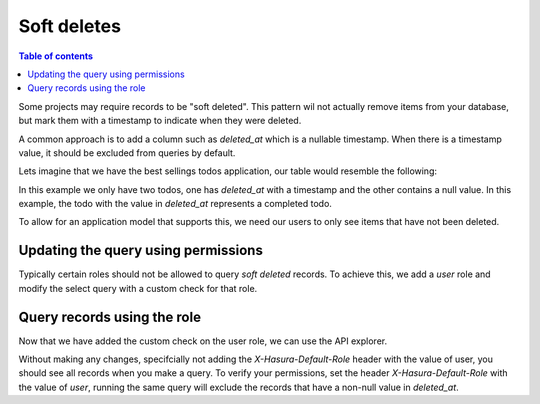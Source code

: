 Soft deletes
====================

.. contents:: Table of contents
  :backlinks: none
  :depth: 1
  :local:

Some projects may require records to be "soft deleted". This pattern wil not actually remove items from your database, but mark them with a timestamp to indicate when they were deleted.

A common approach is to add a column such as `deleted_at` which is a nullable timestamp. When
there is a timestamp value, it should be excluded from queries by default.

Lets imagine that we have the best sellings todos application, our table would resemble the following:

.. thumbnail:: ../../../img/graphql/manual/auth/soft-deletes-example-data.png

In this example we only have two todos, one has *deleted_at* with a timestamp and the other contains a null value. In this example, the todo with the value in *deleted_at* represents a completed todo.

To allow for an application model that supports this, we need our users to only see items that have not been deleted.

Updating the query using permissions
------

Typically certain roles should not be allowed to query *soft deleted* records. To achieve this, we add a *user* role and modify the select query with a custom check for that role.

.. thumbnail:: ../../../img/graphql/manual/auth/soft-deletes-user-role.png

Query records using the role
------

Now that we have added the custom check on the user role, we can use the API explorer.

Without making any changes, specifcially not adding the *X-Hasura-Default-Role* header with the value of user, you should see all records when you make a query. To verify your permissions, set the header *X-Hasura-Default-Role* with the value of *user*, running the same query will exclude the records that have a non-null value in *deleted_at*.

.. graphiql::
  :view_only:
  :query:
    query {
      todos {
        id
        name
        deleted_at
        created_at
        updated_at
      }
    }
  :response:
    {
      "data": {
        "todos": [
          "id": "0f980ce9-4611-46c8-ae4a-dcd7e6ea2e5a",
          "name": "Get stuff done",
          "deleted_at": null,
          "created_at": "2019-04-02T23:28:47.526386+00:00",
          "updated_at": "2019-04-02T23:28:47.526386+00:00"
        ]
      }
    }
